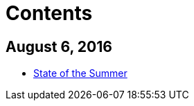 = Contents

## August 6, 2016
* link:_posts/2016-07-31-State-of-the-Summer.adoc[State of the Summer]

